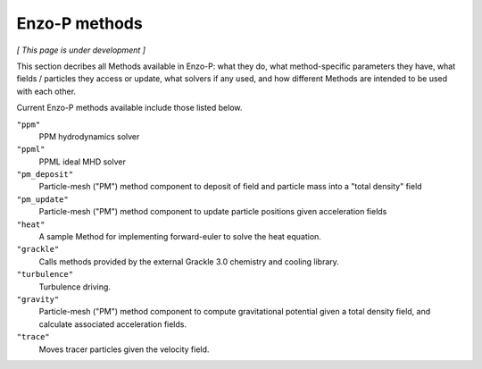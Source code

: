**************
Enzo-P methods
**************

*[ This page is under development ]*
  
This section decribes all Methods available in Enzo-P: what they do,
what method-specific parameters they have, what fields / particles
they access or update, what solvers if any used, and how different
Methods are intended to be used with each other.

Current Enzo-P methods available include those listed below.

``"ppm"``
   PPM hydrodynamics solver

``"ppml"``
   PPML ideal MHD solver

``"pm_deposit"``
   Particle-mesh ("PM") method component to deposit of field and
   particle mass into a "total density" field
   
``"pm_update"``
   Particle-mesh ("PM") method component to update particle positions given acceleration fields
   
``"heat"``
   A sample Method for implementing forward-euler to solve the heat equation.   
   
``"grackle"``
   Calls methods provided by the external Grackle 3.0 chemistry and cooling library.
   
``"turbulence"``
   Turbulence driving.

``"gravity"``
   Particle-mesh ("PM") method component to compute gravitational potential given a total density field, and calculate associated acceleration fields.
   
``"trace"``
   Moves tracer particles given the velocity field.    
   

